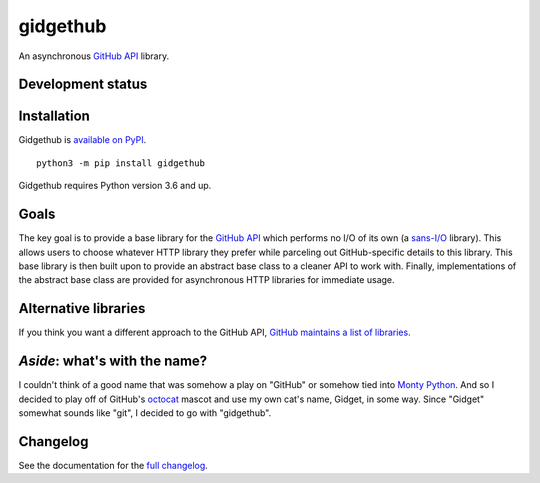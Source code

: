 gidgethub
=========
An asynchronous `GitHub API <https://docs.github.com/en>`_ library.


Development status
------------------

.. image:: https://github.com/brettcannon/gidgethub/workflows/CI/badge.svg?event=push
    :target: https://github.com/brettcannon/gidgethub/actions

.. image:: https://codecov.io/gh/brettcannon/gidgethub/branch/master/graph/badge.svg
    :target: https://codecov.io/gh/brettcannon/gidgethub

.. image:: https://readthedocs.org/projects/gidgethub/badge/?version=latest
    :target: http://gidgethub.readthedocs.io/en/latest/
    :alt: Documentation Status


Installation
------------
Gidgethub is `available on PyPI <https://pypi.org/project/gidgethub/>`_.
::

  python3 -m pip install gidgethub


Gidgethub requires Python version 3.6 and up.


Goals
-----

The key goal is to provide a base library for the
`GitHub API <https://docs.github.com/>`_ which performs no I/O of its own (a
`sans-I/O <https://sans-io.readthedocs.io/>`_ library). This allows users to
choose whatever HTTP library they prefer while parceling out GitHub-specific
details to this library. This base library is then built upon to provide an
abstract base class to a cleaner API to work with. Finally, implementations of
the abstract base class are provided for asynchronous HTTP libraries for
immediate usage.


Alternative libraries
---------------------

If you think you want a different approach to the GitHub API,
`GitHub maintains a list of libraries <https://developer.github.com/v3/libraries/>`_.


*Aside*: what's with the name?
------------------------------

I couldn't think of a good name that was somehow a play on "GitHub" or somehow
tied into `Monty Python <http://www.montypython.com/>`_. And so I decided to play
off of GitHub's `octocat <https://octodex.github.com/>`_ mascot and use my own
cat's name, Gidget, in some way. Since "Gidget" somewhat sounds like
"git", I decided to go with "gidgethub".


Changelog
---------

See the documentation for the `full changelog <https://gidgethub.readthedocs.io/en/latest/changelog.html>`_.
